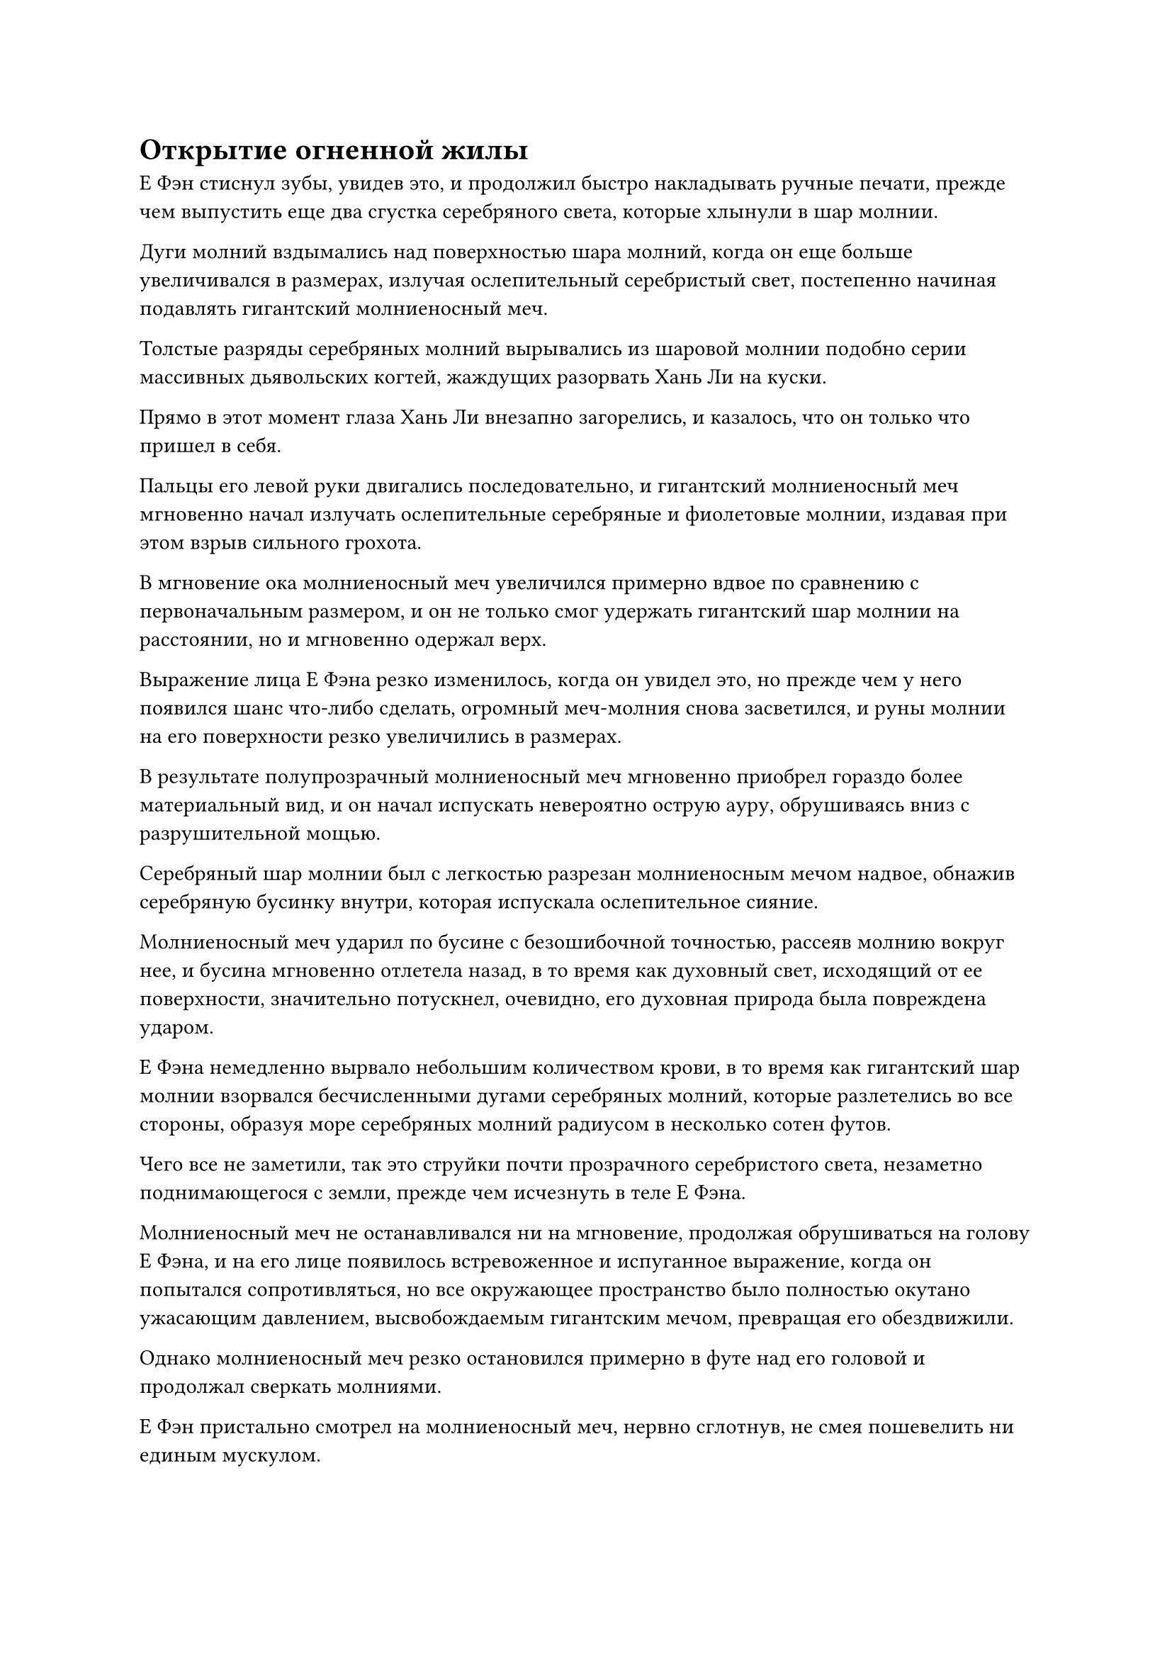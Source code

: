 = Открытие огненной жилы

Е Фэн стиснул зубы, увидев это, и продолжил быстро накладывать ручные печати, прежде чем выпустить еще два сгустка серебряного света, которые хлынули в шар молнии.

Дуги молний вздымались над поверхностью шара молний, когда он еще больше увеличивался в размерах, излучая ослепительный серебристый свет, постепенно начиная подавлять гигантский молниеносный меч.

Толстые разряды серебряных молний вырывались из шаровой молнии подобно серии массивных дьявольских когтей, жаждущих разорвать Хань Ли на куски.

Прямо в этот момент глаза Хань Ли внезапно загорелись, и казалось, что он только что пришел в себя.

Пальцы его левой руки двигались последовательно, и гигантский молниеносный меч мгновенно начал излучать ослепительные серебряные и фиолетовые молнии, издавая при этом взрыв сильного грохота.

В мгновение ока молниеносный меч увеличился примерно вдвое по сравнению с первоначальным размером, и он не только смог удержать гигантский шар молнии на расстоянии, но и мгновенно одержал верх.

Выражение лица Е Фэна резко изменилось, когда он увидел это, но прежде чем у него появился шанс что-либо сделать, огромный меч-молния снова засветился, и руны молнии на его поверхности резко увеличились в размерах.

В результате полупрозрачный молниеносный меч мгновенно приобрел гораздо более материальный вид, и он начал испускать невероятно острую ауру, обрушиваясь вниз с разрушительной мощью.

Серебряный шар молнии был с легкостью разрезан молниеносным мечом надвое, обнажив серебряную бусинку внутри, которая испускала ослепительное сияние.

Молниеносный меч ударил по бусине с безошибочной точностью, рассеяв молнию вокруг нее, и бусина мгновенно отлетела назад, в то время как духовный свет, исходящий от ее поверхности, значительно потускнел, очевидно, его духовная природа была повреждена ударом.

Е Фэна немедленно вырвало небольшим количеством крови, в то время как гигантский шар молнии взорвался бесчисленными дугами серебряных молний, которые разлетелись во все стороны, образуя море серебряных молний радиусом в несколько сотен футов.

Чего все не заметили, так это струйки почти прозрачного серебристого света, незаметно поднимающегося с земли, прежде чем исчезнуть в теле Е Фэна.

Молниеносный меч не останавливался ни на мгновение, продолжая обрушиваться на голову Е Фэна, и на его лице появилось встревоженное и испуганное выражение, когда он попытался сопротивляться, но все окружающее пространство было полностью окутано ужасающим давлением, высвобождаемым гигантским мечом, превращая его обездвижили.

Однако молниеносный меч резко остановился примерно в футе над его головой и продолжал сверкать молниями.

Е Фэн пристально смотрел на молниеносный меч, нервно сглотнув, не смея пошевелить ни единым мускулом.

В следующее мгновение гигантский молниеносный меч распался на бесчисленные дуги серебряных и фиолетовых молний, которые потекли обратно в тело Хань Ли.

"Похоже, тебе все еще предстоит пройти долгий путь", - безразличным голосом заметил Хань Ли, затем наложил печать рукой, чтобы рассеять окружающий барьер желтого света.

"Ваши силы поистине поразительны, старейшина Ли. Я признаю свою неполноценность", - сказал Е Фэн с мрачным выражением лица, затем вернул серебряную бусину себе, прежде чем быстро уйти.

Мужчина с фиолетовыми волосами и остальные поспешно последовали за ним, и земледелец с квадратным лицом с полей для разведения зверей тоже ушел.

Тем временем Хань Ли наблюдал за их удаляющимися фигурами с задумчивым выражением в глазах.

В этот момент круглолицый молодой человек уже открыл ограждение вокруг вольера Двуглавого Грифона, и существо пробралось к Хань Ли, прежде чем присесть на корточки в чрезвычайно ручной и робкой манере.

Хань Ли похлопал зверя по шее, и на его лице появилась слабая улыбка, затем взмахом рукава выпустил вспышку лазурного света, окутавшую все тело гигантского зверя.

Огромный двуглавый Грифон быстро сжался в шар духовного света, а затем в мгновение ока исчез в сумке духовного зверя, висевшей у него на поясе.

"Пожалуйста, простите меня за непрошеный совет, старейшина Ли, но учитель Е Фэна, старейшина Мо Се, - истинный Бессмертный, достигший силы законов, и говорят, что в прошлом он даже баллотировался на должность заместителя владыки дао, так что будьте осторожны". - тихим голосом предупредил круглолицый молодой человек.

Хань Ли немного помолчал, затем спросил: "Что еще ты знаешь об этом Е Фэне?"

"Я только недавно присоединился к Дао Пылающего Дракона, поэтому я не слишком много знаю о старшем боевом брате Е Фэне. Однако я слышал, что раньше у него были очень обычные способности и он был всего лишь обычным учеником внутренней секты, который ничем не выделялся. Однако за последние три года ему каким-то образом удалось достичь набора чрезвычайно мощных способностей, присущих молнии, и в результате его база совершенствования быстро продвинулась вперед.

“Только тогда он привлек внимание старейшины Мо Се, и в настоящее время он является одной из выдающихся фигур среди всех учеников внутренней секты. Его взлет был довольно стремительным, поэтому его история известна почти всем в Дао Пылающего Дракона", - ответил круглолицый молодой человек.

"Я понимаю", - кивнул Хань Ли, и было непонятно, о чем он думал.

Круглолицый молодой человек молча стоял в стороне, не решаясь прервать его.

Прошло немного времени, прежде чем Хань Ли пришел в себя, затем вызвал пузырек из белого нефрита, который он бросил круглолицему молодому человеку, сказав: "Ты сопровождал меня целый день, так что можешь взять эти таблетки в благодарность за твои усилия".

Круглолицый молодой человек поспешно поймал нефритовый флакон, затем вытащил пробку, после чего в его глазах немедленно появилось восторженное выражение.

"Спасибо, старейшина Ли!"

Тем временем Хань Ли уже улетел вдаль в виде полосы лазурного света.

……

Полдня спустя.

Полоса лазурного света вырвалась вдалеке, приземлившись на вершину пика Багрового Рассвета, прежде чем исчезнуть, открыв Хань Ли.

Вершина горы была довольно просторной, с внутренним двором площадью около 10 акров, расположенным непосредственно рядом со склоном горы. Внутри внутреннего двора находились всевозможные старомодные здания и мосты, которые были окутаны облаками и туманом, придавая всему этому месту вид обители бессмертных.

На склоне горы, непосредственно примыкающем к внутреннему двору, была пара плотно закрытых каменных дверей, которые, по-видимому, использовались в целях уединения.

Слева от внутреннего двора было совершенно пустое поле духовной медицины. Казалось, что после кончины старейшины, который ранее жил здесь, духовные лекарства, растущие на поле, были собраны сектой, в то время как поле с тех пор оставалось совершенно неухоженным.

В этот момент Мэн Юньгуй и другие были в процессе уборки внутреннего двора и поля духовной медицины, и они поспешно прекратили то, что делали, при виде возвращения Хань Ли, прежде чем собраться вокруг него.

"Старейшина Ли!"

Хань Ли слегка кивнул им, затем вручил Мэн Юньгую темно-фиолетовый нефритовый значок и мешочек со звериным духом, висевший у него на поясе. Затем он проинструктировал их создать пещеру на полпути к вершине горы, в которой мог бы поселиться Двуглавый Грифон, прежде чем отправиться самостоятельно прогуляться по пику Багрового Рассвета.

Отныне он собирался жить именно здесь, поэтому, естественно, должен был тщательно осмотреть это место.

Прошло совсем немного времени, прежде чем Хань Ли достиг подножия пика Багрового Рассвета, и чем ближе он подходил к земле, тем плотнее становились окружающие его огненные миазмы и тем выше температура воздуха.

Теперь, когда он достиг земли, он почувствовал, как обжигающая аура поднимается к нему из-под земли, испуская волны изнуряющего жара.

При виде этого в его глазах появился намек на восторг и интригу.

Изучая живописный свиток Inkspirit, он определил по рельефу горы и состоянию пика Багрового Рассвета, что здесь, по-видимому, была сильная огненная жила, и именно поэтому он выбрал именно эту гору.

Как оказалось, он был прав, и, судя по тому, что он мог видеть в этот момент, огненная жила здесь была даже мощнее, чем он ожидал.

Внезапно в его глазах появился намек на удивление, когда он повернул налево, затем полетел в том направлении и всего через несколько секунд оказался перед водопадом.

Водопад напоминал массивный лист серебристой ткани, который низвергался с небес с громким грохочущим звуком, посылая водянистый туман, разлетающийся во все стороны, когда он обрушивался в пруд внизу.

На лице Хань Ли появилось торжественное выражение, когда он устремил свой взгляд вперед, и он поднял палец, чтобы выпустить стрелу серебряной молнии толщиной с руку взрослого человека, которая устремилась прямо к водопаду.

Как только серебряная молния ударила в водопад, она мгновенно исчезла без следа.

При виде этого на лице Хань Ли появилась оправданная улыбка.

Этот водопад был вызван иллюзорным ограничением, которое обладало способностью скрываться от обнаружения духовным чувством.

До этого он осмотрел весь пик Багрового Рассвета своим духовным чувством, но все еще не заметил этого места. Однако ограничение было немного нарушено, так что эффект сокрытия был нарушен, и Хань Ли просто случайно оказался поблизости. В противном случае, он, скорее всего, все равно не смог бы раскрыть этот секрет.

Голубой свет вспыхнул в глазах Хань Ли, когда он всмотрелся в водопад, и на его лице появилось задумчивое выражение.

Мгновение спустя лазурный свет вспыхнул над его телом, когда он полетел прямо в водопад, исчезнув во вспышке, точно так же, как та вспышка серебряной молнии из прошлого.

Пространство рядом с водопадом немедленно начало покрываться рябью, и изнутри раздалась череда грохочущих ударов, когда вспышки света разных цветов вырвались из колеблющегося пространства, прежде чем разлететься во все стороны.

Окружающее пространство начинало рябить все сильнее и сильнее, в то время как свет, исходящий изнутри, также становился все ярче и ярче.

Примерно через час раздался оглушительный грохот, когда водопад резко содрогнулся, прежде чем разбиться вдребезги, как зеркало.

Хань Ли снова появился в воздухе, и его лицо было слегка бледным, ясно указывая на то, что нарушить это ограничение было нелегкой задачей даже для него.

Приняв таблетку, он бросил взгляд на то место, где раньше был водопад, и его приветствовал вид небольшой долины, в которой земля и скалы были все малинового цвета.

Из долины исходила обжигающая аура, и изнутри вырывались безграничные миазмы багрового огня. Казалось, что это был источник огненных миазмов, которые окутывали всю вершину Багрового Рассвета.

Хань Ли влетел в долину, оказавшись прямо в ее самой глубокой части.

Температура здесь была еще выше, и окружающий воздух искривлялся и мерцал от палящего зноя.

В самой глубокой части долины находилась огромная огненно-красная пещера высотой от 70 до 80 футов. Стены пещеры были красновато-черного цвета, и изнутри вырывались волны обжигающего жара наряду с огненными миазмами, напоминавшими густой дым.

Внутри пещеры также раздавались взрывы глухого грохота, и глаза Хань Ли немедленно загорелись, когда он увидел это, и он влетел прямо в пещеру.

Внутри пещеры был длинный проход, который уходил под землю, и изнутри дул обжигающий ветер. На стене также были трещины, из которых просачивались густые миазмы красного огня, которые уносились из пещеры вместе с ветром.

Весь проход был наполнен невероятно изнуряющей жарой, и обычный культиватор мгновенно превратился бы здесь в пепел, но такое количество тепла не представляло угрозы для Хань Ли, и он продолжил движение вперед.

В то же время он поднял руку, чтобы выпустить шар серебряного пламени, который превратился в его Сущность Огненного Ворона.

Как только огненный ворон появился, он сразу же с волнением в глазах устремил свой взгляд вглубь пещеры, затем расправил крылья и полетел вперед.

Слабая улыбка появилась на лице Хань Ли, когда он неторопливо последовал за огненным вороном.

Главная причина, по которой он выбрал пик Багрового Рассвета в качестве места для своего пещерного жилища, заключалась в его Сущности Огненного Ворона.

Огненный ворон в настоящее время был далек от пика своих сил, и у него не было шанса восстановиться. Во время своих путешествий Хань Ли не смог помочь ему в восстановлении, и теперь, когда у него было относительно стабильное место для проживания, он, естественно, должен был подумать о способах помочь огненному ворону восстановиться.

Мо Гуан ранее упоминал, что Пламя Сущности было чрезвычайно известно даже в Царстве Бессмертных, поэтому он был уверен, что огненный ворон окажет ему большую помощь, как только полностью восстановится.

Как только он прибыл в горный массив Белл-Толл, он уже обнаружил, что здесь есть несколько богатых подземных огненных жил.

Пик Багрового Рассвета располагался в очень уединенном месте, так что огненная жила здесь, скорее всего, была лишь ответвлением огромных огненных вен в горном массиве Белл Толл, но пока он был готов потратить достаточно времени, Сущность Огненного Ворона должна была в конечном итоге полностью восстановиться.

#pagebreak()